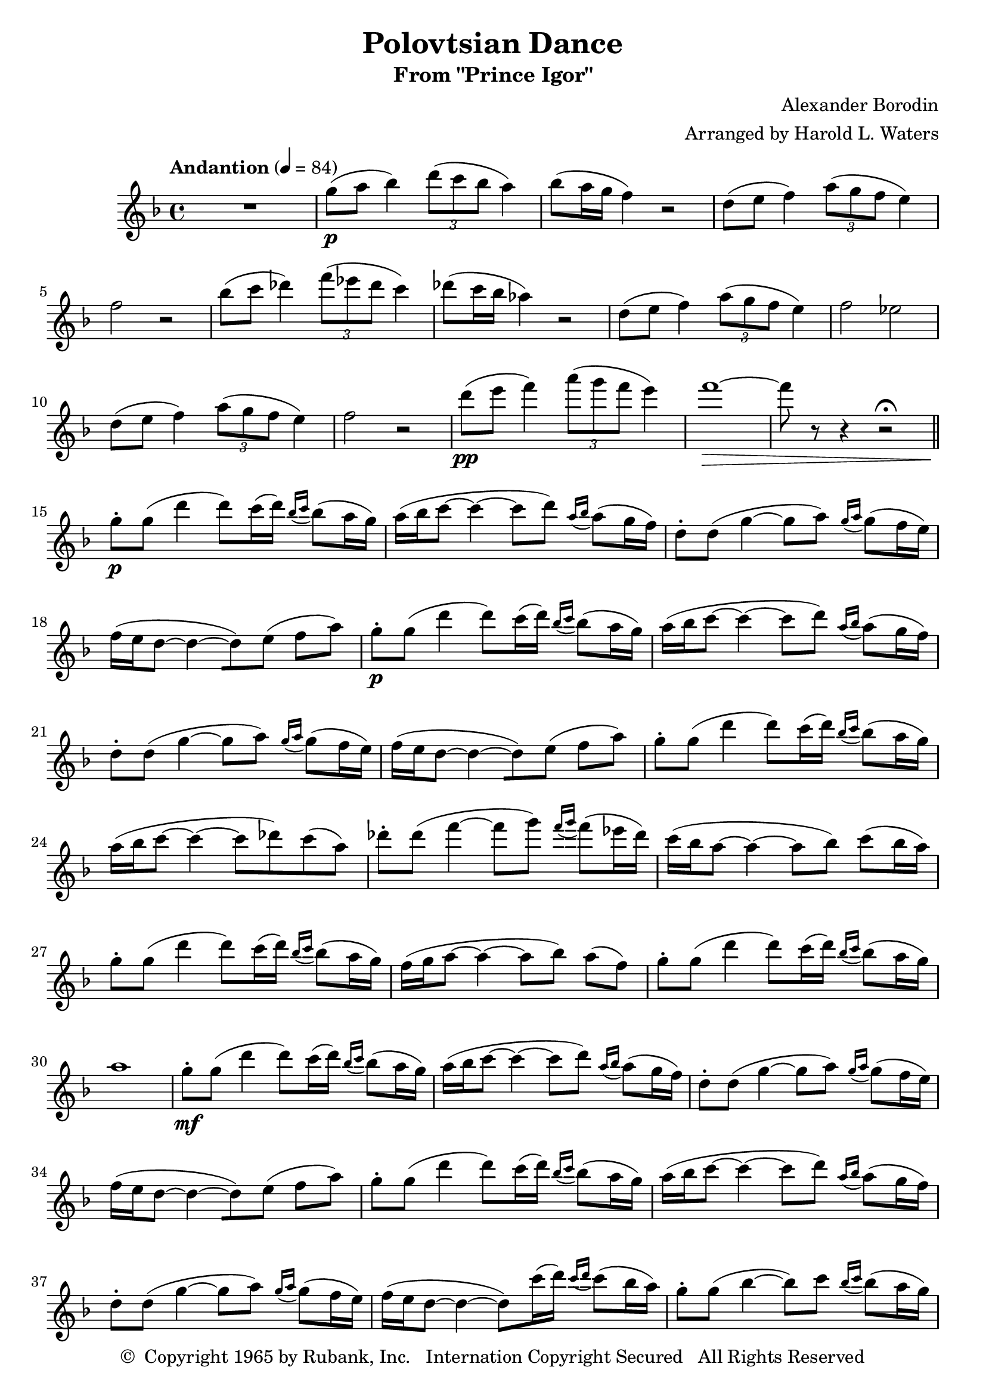 \header {
	title = "Polovtsian Dance"
	subtitle = "From \"Prince Igor\""
	composer = "Alexander Borodin"
	arranger = "Arranged by Harold L. Waters"
	copyright = \markup { \char ##x00A9 " Copyright 1965 by Rubank, Inc. \n Internation Copyright Secured   All Rights Reserved" }
}





flute = \new Staff {
	\set Staff.midiInstrument = #"flute"
	\relative c' {
		\key f \major
		\tempo "Andantion" 4 = 84

		R1
		g''8(\p a bes4) \tuplet 3/2 { d8( c bes } a4)
		bes8( a16 g16 f4) r2
		d8( e f4) \tuplet 3/2 { a8( g f } e4)
		f2 r2
		bes8( c des4) \tuplet 3/2 { f8( ees des } c4)

		des8( c16 bes16 aes4) r2
		d,8( e f4) \tuplet 3/2 { a8( g f } e4)
		f2 ees2
		d8( e f4) \tuplet 3/2 { a8( g f } e4)
		f2 r2
		d'8(\pp e f4) \tuplet 3/2 { a8( g f } e4)

		f1~\> f8 r8 r4 r2\fermata
		\bar "||"
		\repeat unfold 2 {
			g,8-.\p g( d'4 d8) c16( d16) \grace { bes16( c16 } bes8)( a16 g16 )
			a16( bes c8~ c4~ c8 d8) \grace { a16( bes16 } a8)( g16 f16 )
			d8-. d( g4~ g8 a8) \grace { g16( a16 } g8)( f16 e16 )
			f16( e d8~ d4~ [d8 ) e]( f[ a] )
		}

		% 23
		g8-. g( d'4 d8) c16( d16) \grace { bes16( c16 } bes8)( a16 g16 )
		a16( bes c8~ c4~ c8 des8) c( a)
		des8-. des8( f4~ f8 g) \grace { f16( g16 } f8)( ees16 des16 )

		c16( bes16 a8~ a4~ a8 bes8) c8( bes16 a16 )
		g8-. g( d'4 d8) c16( d16) \grace { bes16( c16 } bes8)( a16 g16 )
		f16( g16 a8~ a4~ a8[ bes8)] a8[( f8)]
		g8-. g( d'4 d8) c16( d16) \grace { bes16( c16 } bes8)( a16 g16 )

		a1
		% 31
		g8-.\mf g( d'4 d8) c16( d16) \grace { bes16( c16 } bes8)( a16 g16 )
		a16( bes c8~ c4~ c8 d8) \grace { a16( bes16 } a8)( g16 f16 )
		d8-. d( g4~ g8 a8) \grace { g16( a16 } g8)( f16 e16 )
		f16( e d8~ d4~ [d8 ) e]( f[ a] )

		g8-. g( d'4 d8) c16( d16) \grace { bes16( c16 } bes8)( a16 g16 )
		a16( bes c8~ c4~ c8 d8) \grace { a16( bes16 } a8)( g16 f16 )
		d8-. d( g4~ g8 a8) \grace { g16( a16 } g8)( f16 e16 )
		f16( e16 d8~ d4~ d8) c'16( d16) \grace { c16( d16 } c8)( bes16 a16 )

		% 39
		g8-. g( bes4~ bes8) c8) \grace { bes16( c16 } bes8)( a16 g16 )
		a16( g16 f8~ f4) e2(\p
		d2 e2
		f2) r2
		g8-.\p g( d'4 d8) c16( d16) \grace { bes16( c16 } bes8)( a16 g16 )
		a16( g16 f8~ f2.~
		f2~\> f2)\fermata

	}
}

\score {
	\flute

	\layout {

	}
	\midi { }
}

\version "2.18.2"
